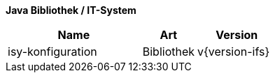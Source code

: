 *Java Bibliothek / IT-System*

[cols="5,2,3",options="header"]
|====
|Name |Art |Version
|isy-konfiguration |Bibliothek |v{version-ifs}
|====